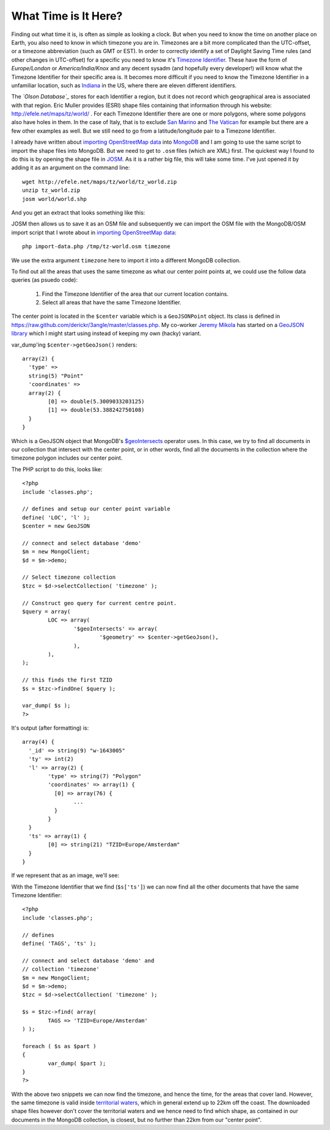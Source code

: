 What Time is It Here?
=====================

.. articleMetaData::
   :Where: London, UK
   :Date: 2013-06-18 09:33 Europe/London
   :Tags: blog, mongodb, php, openstreetmap
   :Short: whattime

Finding out what time it is, is often as simple as looking a clock. But when
you need to know the time on another place on Earth, you also need to know in
which timezone you are in. Timezones are a bit more complicated than the
UTC-offset, or a timezone abbreviation (such as GMT or EST). In order to
correctly identify a set of Daylight Saving Time rules (and other changes in
UTC-offset) for a specific you need to know it's `Timezone Identifier`_. These
have the form of *Europe/London* or *America/India/Knox* and any decent sysadm
(and hopefully every developer!) will know what the Timezone Identifier for
their specific area is. It becomes more difficult if you need to know the
Timezone Identifier in a unfamiliar location, such as Indiana_ in the US,
where there are eleven different identifiers.

The *`Olson Database`_* stores for each Identifier a region, but it does not
record which geographical area is associated with that region. Eric Muller
provides (ESRI) shape files containing that information through his website:
http://efele.net/maps/tz/world/ . For each Timezone Identifier there are one or
more polygons, where some polygons also have holes in them. In the case of
Italy, that is to exclude `San Marino`_ and `The Vatican`_ for example but
there are a few other examples as well. But we still need to go from a
latitude/longitude pair to a Timezone Identifier.

I already have written about `importing OpenStreetMap data`_ into MongoDB_ and
I am going to use the same script to import the shape files into MongoDB. But
we need to get to ``.osm`` files (which are XML) first. The quickest way I
found to do this is by opening the shape file in JOSM_. As it is a rather big
file, this will take some time. I've just opened it by adding it as an argument
on the command line::

	wget http://efele.net/maps/tz/world/tz_world.zip
	unzip tz_world.zip
	josm world/world.shp

And you get an extract that looks something like this:

.. image:: /images/content/josm-tzshapefile2.png 

JOSM then allows us to save it as an OSM file and subsequently we can import
the OSM file with the MongoDB/OSM import script that I wrote about in
`importing OpenStreetMap data`_::

	php import-data.php /tmp/tz-world.osm timezone

We use the extra argument ``timezone`` here to import it into a different
MongoDB collection.

To find out all the areas that uses the same timezone as what our center point
points at, we could use the follow data queries (as psuedo code):

	#. Find the Timezone Identifier of the area that our current location
	   contains.
	#. Select all areas that have the same Timezone Identifier.

The center point is located in the ``$center`` variable which is a
``GeoJSONPoint`` object. Its class is defined in
https://raw.github.com/derickr/3angle/master/classes.php. My co-worker `Jeremy
Mikola`_ has started on a `GeoJSON library`_ which I might start using instead
of keeping my own (hacky) variant.

var_dump'ing ``$center->getGeoJson()`` renders::

	array(2) {
	  'type' =>
	  string(5) "Point"
	  'coordinates' =>
	  array(2) {
		[0] => double(5.3009033203125)
		[1] => double(53.388242750108)
	  }
	}

Which is a GeoJSON object that MongoDB's `$geoIntersects`_ operator uses. In
this case, we try to find all documents in our collection that intersect with
the center point, or in other words, find all the documents in the collection
where the timezone polygon includes our center point.

The PHP script to do this, looks like:: 

	<?php
	include 'classes.php';

	// defines and setup our center point variable
	define( 'LOC', 'l' );
	$center = new GeoJSON

	// connect and select database 'demo'
	$m = new MongoClient;
	$d = $m->demo;

	// Select timezone collection
	$tzc = $d->selectCollection( 'timezone' );

	// Construct geo query for current centre point.
	$query = array(
		LOC => array(
			'$geoIntersects' => array(
				'$geometry' => $center->getGeoJson(),
			),
		),
	);

	// this finds the first TZID
	$s = $tzc->findOne( $query );

	var_dump( $s );
	?>

It's output (after formatting) is::

	array(4) {
	  '_id' => string(9) "w-1643005"
	  'ty' => int(2)
	  'l' => array(2) {
		'type' => string(7) "Polygon"
		'coordinates' => array(1) {
		  [0] => array(76) {
			...
		  }
		}
	  }
	  'ts' => array(1) {
		[0] => string(21) "TZID=Europe/Amsterdam"
	  }
	}

If we represent that as an image, we'll see:

.. image:: /images/content/tz-terschelling.png

With the Timezone Identifier that we find (``$s['ts']``) we can now find all
the other documents that have the same Timezone Identifier:

.. image:: /images/content/tz-nederland.png
	:align: right

::

	<?php
	include 'classes.php';

	// defines
	define( 'TAGS', 'ts' );

	// connect and select database 'demo' and
	// collection 'timezone'
	$m = new MongoClient;
	$d = $m->demo;
	$tzc = $d->selectCollection( 'timezone' );

	$s = $tzc->find( array(
		TAGS => 'TZID=Europe/Amsterdam'
	) );

	foreach ( $s as $part )
	{
		var_dump( $part );
	}
	?>

With the above two snippets we can now find the timezone, and hence the time,
for the areas that cover land. However, the same timezone is valid inside
`territorial waters`_, which in general extend up to 22km off the coast. The
downloaded shape files however don't cover the territorial waters and we
hence need to find which shape, as contained in our documents in the MongoDB
collection, is closest, but no further than 22km from our "center point". 

.. _`Timezone Identifier`: http://en.wikipedia.org/wiki/Zoneinfo
.. _`Olson Database`: http://en.wikipedia.org/wiki/Zoneinfo
.. _Indiana: http://en.wikipedia.org/wiki/Time_in_Indiana
.. _`San Marino`: http://en.wikipedia.org/wiki/San_marino
.. _`The Vatican`: http://en.wikipedia.org/wiki/Vatican_City
.. _`importing OpenStreetMap data`: /importing-osm-into-mongodb.html
.. _MongoDB: http://mongodb.org
.. _JOSM: http://en.wikipedia.org/wiki/JOSM
.. _`Jeremy Mikola`: http://jmikola.net/
.. _`GeoJSON library`: https://github.com/jmikola/geojson
.. _`$geoIntersects`: http://docs.mongodb.org/manual/reference/operator/geoIntersects/
.. _`territorial waters`: https://en.wikipedia.org/wiki/Territorial_waters
